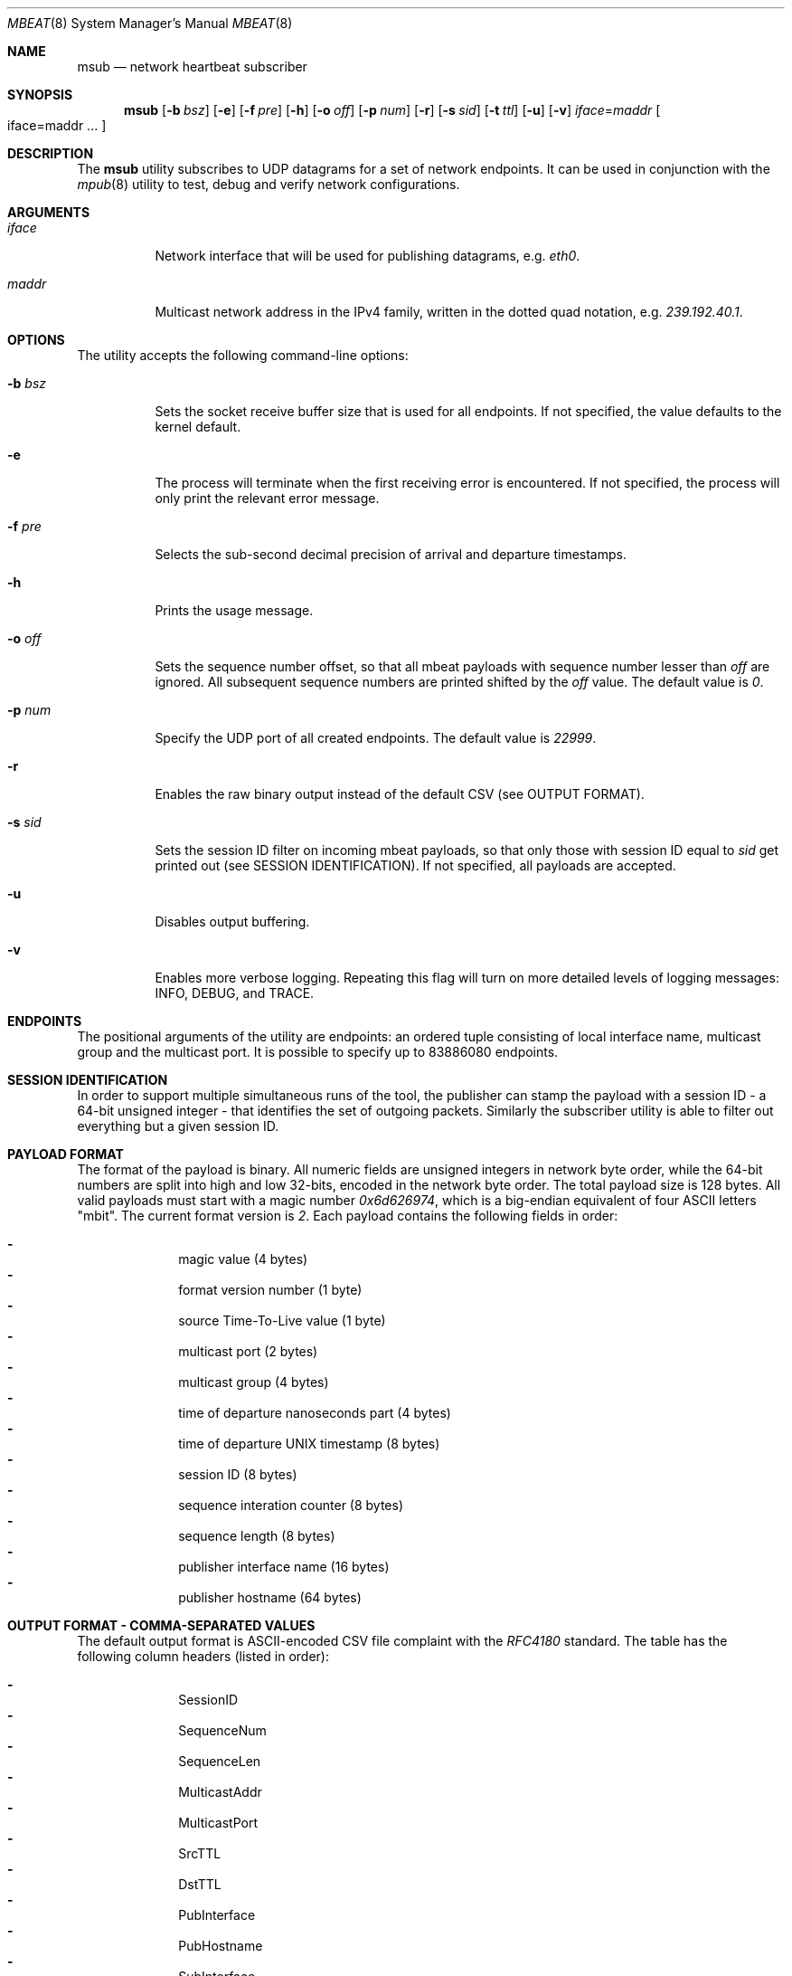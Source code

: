 .\" Copyright (c) 2017 Two Sigma Open Source, LLC.
.\" All Rights Reserved
.\"
.\" Distributed under the terms of the 2-clause BSD License. The full
.\" license is in the file LICENSE, distributed as part of this software.
.Dd Dec 3, 2017
.Dt MBEAT 8
.Os UNIX
.Sh NAME
.Nm msub
.Nd network heartbeat subscriber
.Sh SYNOPSIS
.Nm
.Op Fl b Ar bsz
.Op Fl e
.Op Fl f Ar pre
.Op Fl h
.Op Fl o Ar off
.Op Fl p Ar num
.Op Fl r
.Op Fl s Ar sid
.Op Fl t Ar ttl
.Op Fl u
.Op Fl v
.Sm off
.Em iface
.Ns =
.Em maddr
.Sm on
.Bo
iface=maddr ...
.Bc
.Sh DESCRIPTION
The
.Nm
utility subscribes to UDP datagrams for a set of network endpoints. It can be
used in conjunction with the
.Xr mpub 8
utility to test, debug and verify network configurations.
.Sh ARGUMENTS
.Bl -tag -width Ds
.It Ar iface
.Ns Network interface that will be used for publishing datagrams, e.g.
.Em eth0 .
.
.It Ar maddr
Multicast network address in the IPv4 family, written in the dotted quad
.Ns notation, e.g.
.Em 239.192.40.1 .
.El
.Sh OPTIONS
The utility accepts the following command-line options:
.Bl -tag -width Ds
.It Fl b Ar bsz
Sets the socket receive buffer size that is used for all endpoints. If not
specified, the value defaults to the kernel default.
.
.It Fl e
The process will terminate when the first receiving error is encountered.
If not specified, the process will only print the relevant error message.
.
.It Fl f Ar pre
Selects the sub-second decimal precision of arrival and departure timestamps.
.
.It Fl h
Prints the usage message.
.
.It Fl o Ar off
Sets the sequence number offset, so that all mbeat payloads with sequence
number lesser than
.Ar off
are ignored. All subsequent sequence numbers are printed shifted by the
.Ar off
value. The default value is
.Em 0 .
.
.It Fl p Ar num
Specify the UDP port of all created endpoints. The default value is
.Em 22999 .
.
.It Fl r
Enables the raw binary output instead of the default CSV (see OUTPUT FORMAT).
.
.It Fl s Ar sid
Sets the session ID filter on incoming mbeat payloads, so that only those
with session ID equal to
.Ar sid
get printed out (see SESSION IDENTIFICATION). If not specified, all payloads
are accepted.
.
.It Fl u
Disables output buffering.
.
.It Fl v
Enables more verbose logging. Repeating this flag will turn on more
detailed levels of logging messages: INFO, DEBUG, and TRACE.
.El
.Sh ENDPOINTS
The positional arguments of the utility are endpoints: an ordered tuple
consisting of local interface name, multicast group and the multicast port. It
is possible to specify up to 83886080 endpoints.
.Sh SESSION IDENTIFICATION
In order to support multiple simultaneous runs of the tool, the publisher can
stamp the payload with a session ID - a 64-bit unsigned integer - that
identifies the set of outgoing packets. Similarly the subscriber utility is
able to filter out everything but a given session ID.
.Sh PAYLOAD FORMAT
The format of the payload is binary. All numeric fields are unsigned
integers in network byte order, while the 64-bit numbers are split into high
and low 32-bits, encoded in the network byte order. The total payload size is
128 bytes. All valid payloads must start with a magic number
.Em 0x6d626974 ,
which is a big-endian equivalent of four ASCII letters
.Qq mbit .
The current format version is
.Em 2 .
Each payload contains the following fields in order:
.Pp
.Bl -dash -compact -offset indent 
.It
magic value (4 bytes)
.It
format version number (1 byte)
.It
source Time-To-Live value (1 byte)
.It
multicast port (2 bytes)
.It
multicast group (4 bytes)
.It
time of departure nanoseconds part (4 bytes)
.It
time of departure UNIX timestamp (8 bytes)
.It
session ID (8 bytes)
.It
sequence interation counter (8 bytes)
.It
sequence length (8 bytes)
.It
publisher interface name (16 bytes)
.It
publisher hostname (64 bytes)
.El
.Sh OUTPUT FORMAT - COMMA-SEPARATED VALUES 
The default output format is ASCII-encoded CSV file complaint with the 
.Em RFC4180
standard. The table has the following column headers (listed in order):
.Pp
.Bl -dash -compact -offset indent
.It
SessionID
.It
SequenceNum
.It
SequenceLen
.It
MulticastAddr
.It
MulticastPort
.It
SrcTTL
.It
DstTTL
.It
PubInterface
.It
PubHostname
.It
SubInterface
.It
SubHostname
.It
TimeOfDeparture
.It
TimeOfArrival
.El
.Sh OUTPUT FORMAT - RAW BINARY
The raw binary format re-uses the exact structure of the payload, while
appending
.Em 7
more fields:
.Pp
.Bl -dash -compact -offset indent
.It
interface name on the receivers end (16 bytes)
.It
host name on the receivers end (64 bytes)
.It
time of arrival UNIX timestamp (8 bytes)
.It
time of arrival nanoseconds part (4 bytes)
.It
destination Time-To-Live value availability (1 byte)
.It
destination Time-To-Live value (1 byte)
.It
padding - unused (2 bytes)
.El
.Pp
Unlike the CSV format, there is no header entry in raw binary. Unlike the
on-wire payload representation, data is outputted in the host byte order.
.Sh EXIT CODE
The process returns
.Em 0
on success,
.Em 1
on failure.
Normal program output is printed on the standard output stream, while warnings
and errors appear on the standard error stream.
.Sh AUTHORS
.An Daniel Lovasko Aq Mt dlovasko@twosigma.com
.Sh SEE ALSO
.Xr mpub 8 ,
.Xr socket 2 ,
.Xr recv 2 ,
.Xr select 2
